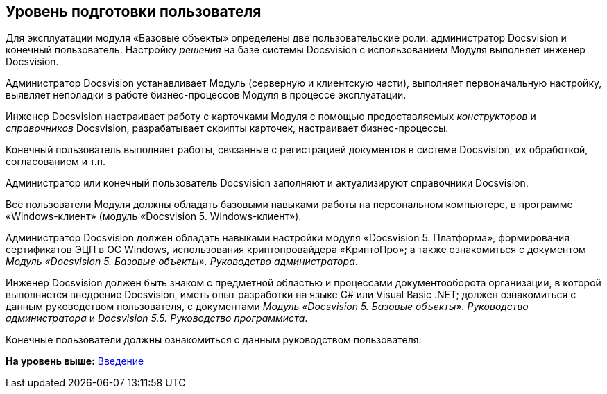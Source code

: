 [[ariaid-title1]]
== Уровень подготовки пользователя

Для эксплуатации модуля «Базовые объекты» определены две пользовательские роли: администратор Docsvision и конечный пользователь. Настройку [.dfn .term]_решения_ на базе системы Docsvision с использованием Модуля выполняет инженер Docsvision.

Администратор Docsvision устанавливает Модуль (серверную и клиентскую части), выполняет первоначальную настройку, выявляет неполадки в работе бизнес-процессов Модуля в процессе эксплуатации.

Инженер Docsvision настраивает работу с карточками Модуля с помощью предоставляемых [.dfn .term]_конструкторов_ и [.dfn .term]_справочников_ Docsvision, разрабатывает скрипты карточек, настраивает бизнес-процессы.

Конечный пользователь выполняет работы, связанные с регистрацией документов в системе Docsvision, их обработкой, согласованием и т.п.

Администратор или конечный пользователь Docsvision заполняют и актуализируют справочники Docsvision.

Все пользователи Модуля должны обладать базовыми навыками работы на персональном компьютере, в программе «Windows-клиент» (модуль «Docsvision 5. Windows-клиент»).

Администратор Docsvision должен обладать навыками настройки модуля «Docsvision 5. Платформа», формирования сертификатов ЭЦП в ОС Windows, использования криптопровайдера «КриптоПро»; а также ознакомиться с документом [.ph]#[.dfn .term]_Модуль «Docsvision 5. Базовые объекты». Руководство администратора_#.

Инженер Docsvision должен быть знаком с предметной областью и процессами документооборота организации, в которой выполняется внедрение Docsvision, иметь опыт разработки на языке C# или Visual Basic .NET; должен ознакомиться с данным руководством пользователя, с документами [.ph]#[.dfn .term]_Модуль «Docsvision 5. Базовые объекты». Руководство администратора_# и [.ph]#[.dfn .term]_Docsvision 5.5. Руководство программиста_#.

Конечные пользователи должны ознакомиться с данным руководством пользователя.

*На уровень выше:* xref:../pages/Introduction.adoc[Введение]
